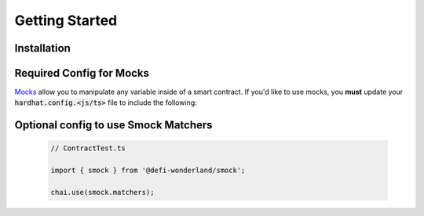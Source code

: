 Getting Started
===============

Installation
------------

.. tabs::

  .. group-tab:: yarn

    .. code-block:: text

      yarn add --dev @defi-wonderland/smock

  .. group-tab:: npm

    .. code-block:: text

      npm install --save-dev @defi-wonderland/smock

Required Config for Mocks
-------------------------

`Mocks <./mocks.html>`_ allow you to manipulate any variable inside of a smart contract.
If you'd like to use mocks, you **must** update your :code:`hardhat.config.<js/ts>` file to include the following:


.. tabs::

  .. group-tab:: JavaScript

    .. code-block:: javascript

      // hardhat.config.js

      ... // your plugin imports and whatnot go here

      module.exports = {
        ... // your other hardhat settings go here
        solidity: {
          ... // your other Solidity settings go here
          compilers: [
            ...// compiler options
            settings: {
              outputSelection: {
                "*": {
                  "*": ["storageLayout"]
                }
              }
            }
          ] 
        }
      }

  .. group-tab:: TypeScript

    .. code-block:: typescript

      // hardhat.config.js

      ... // your plugin imports and whatnot go here

      const config = {
        ... // your other hardhat settings go here
        solidity: {
          ... // your other Solidity settings go here
          compilers: [
            ...// compiler options
            settings: {
              outputSelection: {
                "*": {
                  "*": ["storageLayout"]
                }
              }
            }
          ] 
        }
      }

      export default config


Optional config to use Smock Matchers
-------------------------------------


  .. code-block:: typescript

    // ContractTest.ts
      
    import { smock } from '@defi-wonderland/smock';

    chai.use(smock.matchers);
